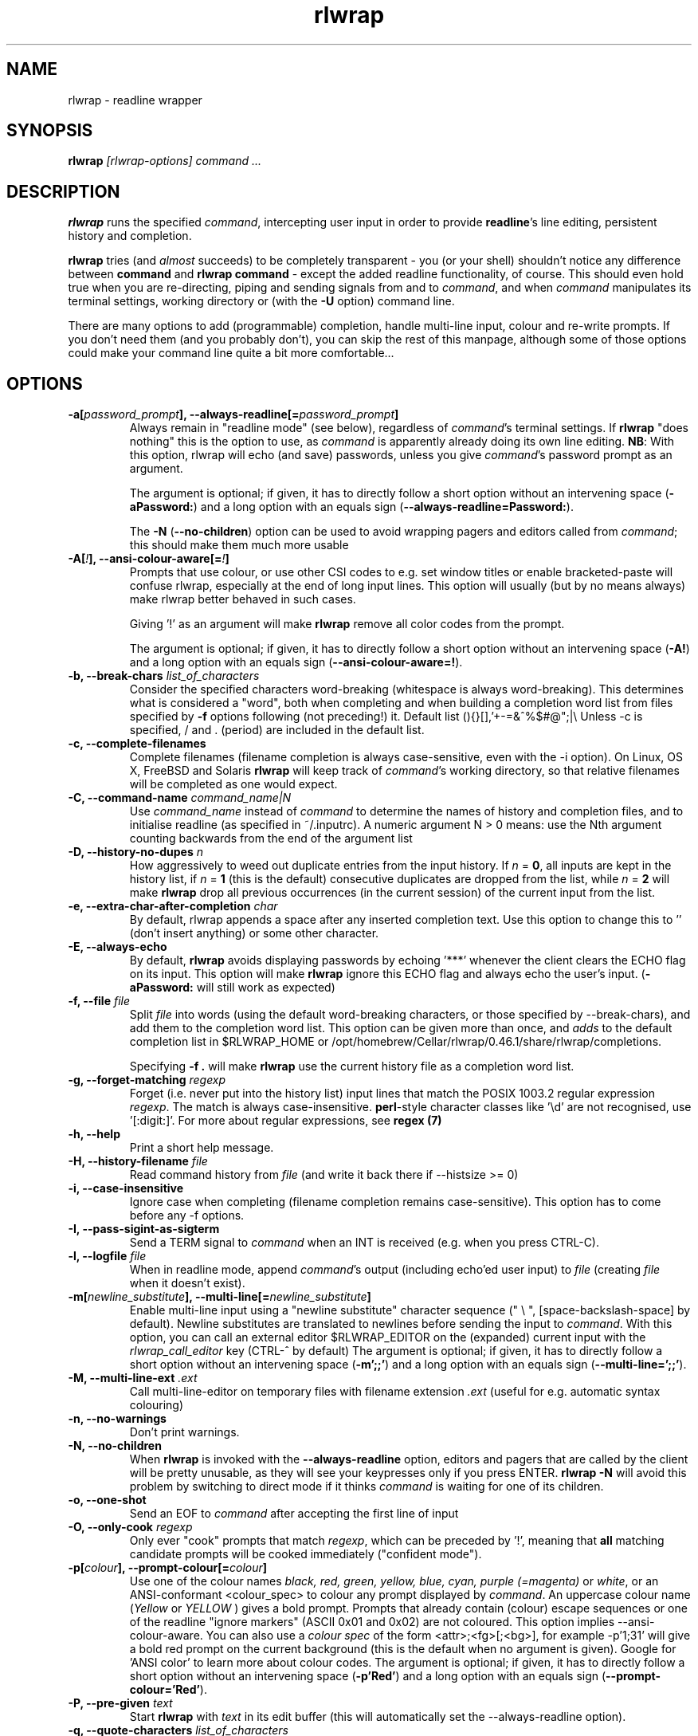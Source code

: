 .TH rlwrap 1 "October 20, 2022"
.SH NAME
rlwrap \- readline wrapper
.de OP
.ie \\n(.$-1 .RI "[\ \fB\\$1\fP " "\\$2" "\ ]"
.el .RB "[\ " "\\$1" "\ ]"
..

.de OB
.ie 'yes'yes' .B \\$1[\\$3], \\$2[=\\$3]
.el  .B \\$1 \\$3
..

.de OA
.ie 'yes'yes' The argument is optional; if given, it has to \
directly follow a short option without an intervening space (\fB\\$1\\$3\fP) and a long option with an equals sign (\fB\\$2=\\$3\fP).
.el On this system, optional arguments don't work, so, if necessary,  use a (dummy) argument (\fB\\$1 \\$4\fP).
..

.de OL
.ie 'yes'yes' .B \\$1, \\$2  \\$3
.el  .B \\$1 \\$3
..

.SH SYNOPSIS
.B rlwrap
.I [rlwrap\-options]
.I command \.\.\.
.SH DESCRIPTION
\fBrlwrap\fP runs the specified \fIcommand\fP, intercepting user input
in order to provide \fBreadline\fP's line editing, persistent history
and completion. 

\fBrlwrap\fP tries (and \fIalmost\fP succeeds) to be completely transparent \- you
(or your shell) shouldn't notice any difference between \fBcommand\fP and \fBrlwrap
command\fP \- except the added readline functionality, of course.
This should even hold true when you are re\-directing, piping and
sending signals from and to \fIcommand\fP, and when \fIcommand\fP
manipulates its terminal settings, working directory or (with the \fB-U\fP option) command line.

There are many options to add (programmable) completion, handle
multi\-line input, colour and re\-write prompts. If you don't need
them (and you probably don't), you can skip the rest of this manpage,
although some of those options could make your command line quite a bit more
comfortable...
.SH OPTIONS
.TP
.OB \-a \-\-always\-readline \fIpassword_prompt\fP 
Always remain in "readline mode" (see below), regardless of \fIcommand\fP's terminal settings.
If \fBrlwrap\fP "does nothing" this is the option to use, as \fIcommand\fP is apparently already
doing its own line editing. 
\fBNB\fP: With this
option, rlwrap will echo (and save) passwords, unless you give \fIcommand\fP's
password prompt as an argument.

.OA \-a \-\-always\-readline  Password:  brumbleslurgh

The \fB\-N\fP (\fB\-\-no\-children\fP) option can be used to avoid wrapping 
pagers and editors called from \fIcommand\fP; this should make them much more usable

.TP
.OB \-A \-\-ansi\-colour\-aware \fI!\fP 
Prompts that use colour, or use other CSI codes to e.g. set window titles or
enable bracketed-paste will confuse rlwrap, especially at the end of
long input lines. This option will usually (but by no means always) make rlwrap better behaved in such
cases.

Giving '!' as an argument will make \fBrlwrap\fP remove all color codes
from the prompt.

.OA \-A \-\-ansi\-colour\-aware  ! ''

.TP
.OL  \-b \-\-break\-chars  \fIlist_of_characters\fP
Consider the specified characters word\-breaking (whitespace is
always word\-breaking). This determines what is considered a "word",
both when completing and when building a completion word list from
files specified by \fB\-f\fP options following (not preceding!) it.
Default list (){}[],'+\-=&^%$#@";|\\ Unless \-c is specified, \" "quote to keep emacs happy
/ and \. (period) are included in the default list.

.TP
.OL \-c \-\-complete\-filenames
Complete filenames (filename completion is always case\-sensitive,
even with the \-i option). On Linux, OS X, FreeBSD and Solaris
\fBrlwrap\fP will keep track of \fIcommand\fP's working directory, so
that relative filenames will be completed as one would expect.

.TP
.OL \-C \-\-command\-name \fIcommand_name|N\fP
Use \fIcommand_name\fP instead of \fIcommand\fP to determine the names of
history and completion files, and to initialise readline (as specified in
~/.inputrc). A numeric argument N > 0 means: use the Nth argument counting
backwards from the end of the argument list

.TP
.OL \-D \-\-history\-no\-dupes \fIn\fP
How aggressively to weed out duplicate entries from the input history.
If \fIn\fP = \fB0\fP, all inputs are kept in the history list, if
\fIn\fP = \fB1\fP (this is the default) consecutive duplicates are dropped
from the list, while \fIn\fP = \fB2\fP will make \fBrlwrap\fP drop all
previous occurrences (in the current session) of the current input from the list.

.TP
.OL \-e \-\-extra-char-after-completion \fIchar\fP
By default, rlwrap appends a space after any inserted completion text. Use this 
option to change this to '' (don't insert anything) or some other character.

.TP
.OL \-E \-\-always-echo
By default, \fBrlwrap\fP avoids displaying passwords by echoing '***' whenever the client
clears the ECHO flag on its input. This option will make \fBrlwrap\fP ignore this ECHO flag
and always echo the user's input. (\fB-aPassword:\fP will still work as expected)


.TP
.OL \-f \-\-file \fIfile\fP
Split \fIfile\fP into words (using the default word-breaking characters, or those specified by \-\-break\-chars), and add them to the completion word list. This option can be given more than once, and \fIadds\fP to the default
completion list in $RLWRAP_HOME or /opt/homebrew/Cellar/rlwrap/0.46.1/share/rlwrap/completions.

Specifying \fB\-f .\fP will make \fBrlwrap\fP use the current history file as a
completion word list.

.TP
.OL \-g \-\-forget\-matching \fIregexp\fP
Forget (i.e. never put into the history list) input lines that match 
the POSIX 1003.2 regular expression \fIregexp\fP.
The match is always case\-insensitive. \fBperl\fP-style character classes like '\\d' are not recognised, use '[:digit:]'. For more about regular expressions, see \fBregex (7)\fP

.TP
.OL \-h \-\-help
Print a short help message.

.TP
.OL \-H \-\-history\-filename  \fIfile\fP
Read command history from \fIfile\fP (and write it back there if
\-\-histsize >= 0)  

.TP
.OL \-i \-\-case\-insensitive
Ignore case when completing (filename completion remains case\-sensitive). This option has to come before any \-f options.

.TP
.OL \-I \-\-pass\-sigint\-as\-sigterm
Send a TERM signal to \fIcommand\fP when an INT is received (e.g. when you
press CTRL\-C).

.TP
.OL \-l \-\-logfile \fIfile\fP
When in readline mode, append \fIcommand\fP's output (including echo'ed user input) to
\fIfile\fP (creating \fIfile\fP when it doesn't exist).  

.TP
.OB \-m \-\-multi\-line \fInewline_substitute\fP
Enable multi\-line input using a "newline substitute" character
sequence (" \\ ", [space\-backslash\-space] by default). Newline
substitutes are translated to newlines before sending the input to
\fIcommand\fP. With this option, you can call an external editor
$RLWRAP_EDITOR on the (expanded) current input with the
\fIrlwrap_call_editor\fP key (CTRL\-^ by default)
.OA \-m \-\-multi\-line ';;' "' \\\\ '"

.TP
.OL \-M \-\-multi\-line\-ext \fI.ext\fP
Call multi-line-editor on temporary files with filename extension \fI.ext\fP (useful for e.g. automatic syntax colouring)


.TP
.OL \-n \-\-no\-warnings
Don't print warnings.

.TP
.OL \-N \-\-no\-children
When \fBrlwrap\fP is invoked with the \fB--always-readline\fP option, editors and pagers that are called by the client will be pretty unusable, as
they will see your keypresses only if you press ENTER. \fBrlwrap -N\fP will avoid this problem by switching to direct mode if it thinks \fIcommand\fP is waiting for one of its children. 
 
.TP
.OL \-o \-\-one\-shot
Send an EOF to \fIcommand\fP after accepting the first line of input
.TP
.OL \-O \-\-only\-cook \fIregexp\fP
Only ever "cook" prompts that match \fIregexp\fP, which can be preceded by  '!', meaning that  \fBall\fP matching candidate prompts will be cooked
immediately ("confident mode").

.TP
.OB \-p \-\-prompt\-colour \fIcolour\fP
Use one of the colour names \fIblack, red, green, yellow, blue, cyan, purple (=magenta)\fP or \fIwhite\fP, or an ANSI\-conformant <colour_spec> to colour any prompt displayed by
\fIcommand\fP. An uppercase colour name (\fIYellow\fP or \fIYELLOW\fP ) gives a bold prompt. Prompts that already contain
(colour) escape sequences or one of the readline "ignore markers" (ASCII 0x01 and 0x02) are not coloured. This option implies \-\-ansi\-colour\-aware.
You can also use a \fIcolour spec\fP of the form
<attr>;<fg>[;<bg>], for example  \-p'1;31' will give a bold red prompt on the
current background (this is the default when no argument is
given). Google for 'ANSI color' to learn more about colour codes.
.OA \-p \-\-prompt\-colour 'Red' 'Red'

.TP
.OL \-P \-\-pre\-given \fItext\fP
Start \fBrlwrap\fP with \fItext\fP in its edit buffer (this will automatically
set the \-\-always\-readline option). 

.TP
.OL \-q \-\-quote\-characters \fIlist_of_characters\fP
Assume that the given characters act as quotes, e.g. when matching
parentheses. Take care to escape the list properly for your shell (example: \-q "\\"'", which happens to be the
default, or \-q "\\"" which will be better for lisp-like input) 

.TP
.OL \-r \-\-remember
Put all words seen on in\- and output on the completion list. 

.TP
.OL \-R \-\-renice
Make \fBrlwrap\fP nicer than \fIcommand\fP (cf \fBnice (1)\fP). This may prevent \fBrlwrap\fP from 
interrupting \fIcommand\fP to display a prompt when \fIcommand\fP is still "thinking" about what to output next.

.TP
.OL \-s \-\-histsize \fIN\fP
Limit the history list to N entries, truncating the history file
(default: 300). A negative size \-N (even \-0) means the same as N, but treats the history file as read\-only.

.TP
.OL \-S \-\-substitute\-prompt \fIprompt\fP
Substitute the specified prompt for \fIcommand\fP's own prompt. Mainly useful when \fIcommand\fP doesn't have a prompt.

.TP
.OL \-t \-\-set\-term\-name \fIname\fP
Set \fIcommand\fP's TERM to \fIname\fP. Programs that confuse \fBrlwrap\fP with fancy screen control codes can sometimes be tamed by specifying \fB\-t dumb\fP 

.TP
.OL \-U \-\-mirror-arguments
(linux only) Keep track of \fIcommand\fP's arguments as seen by the \fBps (1)\fP command, and mirror them in \fBrlwrap\fP's own arguments
This can be useful for commands that overwrite command-line password arguments that would be exposed by \fBrlwrap\fP without this option. The mirroring takes place
after the first user input, or every few milliseconds, if you use the \fB\-\-polling\fp option.

.TP
.OL \-v \-\-version
Print rlwrap version.

.TP
.OL \-w \-\-wait\-before\-prompt \fItimeout\fP
In order to determine if \fIcommand\fP's last output is a prompt, \fBrlwrap\fP waits \fItimeout\fP milliseconds after receiving it.
Only when no more output has arrived, it is cooked (coloured, filtered and/or replaced by a substitute prompt) and displayed as a prompt.
Before this the prompt is displayed "uncooked". Most users won't notice, but heavy cookers can prepend the timeout with a minus sign,
making rlwrap hold back the prompt until it has been cooked ("patient mode"). This will prevent flashing of the prompt, but it will also interfere with long output lines and make switches from direct to readline mode less reliable. Default timeout: 40 ms 

.TP
.OL \-W \-\-polling 
EXPERIMENTAL: Wake up every \fItimeout\fP millisecs, where \fItimeout\fP is the same as for the \-w (\-\-wait\-before\-prompt) option, 40 ms by default. This is used to sense the slave's interrupt character and ISIG flag and to adjust stdin's terminal settings accordingly, even before you press a key. Try this option e.g. when CTRL-C acts differently on \fIcommand\fP with, and without, rlwrap. 

.TP
.OL \-z \-\-filter \fIsome_filter\fP
Use \fIsome_filter\fP to change \fBrlwrap\fP's behaviour. Filters can be used to keep certain input out of the history, 
to change the prompt, to implement simple macros, programmable hotkeys for e.g. fuzzy history search, and programmable completion. \fBrlwrap\fP comes with a \fBperl\fP and a \fBpython\fP module
to make filter writing easy. (cf. \fBRlwrapFilter(3pm)\fP for the perl module, the python one is very similar) A number of example filters are installed in the directory /opt/homebrew/Cellar/rlwrap/0.46.1/share/rlwrap/filters.

    rlwrap \-z listing

lists all currently installed filters, while

    rlwrap \-z some_filter

displays information about \fIsome_filter\fP


If \fIsome_filter\fP needs arguments, you should quote the whole filter command line: 
.nf

    rlwrap \-z 'some_filter args' command ...
    rlwrap \-z 'pipeline filter1 ... : filter2 ... : ...' command ... 
    
.fi

If this command line contains shell metacharacters, \fBrlwrap\fP passes it to the system shell for parsing. 

As filters have to follow a special protocol, shell commands like \fBsed\fP and \fBgrep\fP cannot be used as \fBrwlrap\fP filters. They can, however, be converted into filters by the \fBmakefilter\fP filter:

    rlwrap \-z 'makefilter egrep \-i \-\-color "error|$"' command

will color all occurrences of "error" (or "Error")  in \fIcommand\fP's output, while

    rlwrap \-z 'makefilter --message-type history sed -e s"/whisky/lemonade/"' command

sanitises your drinking history. Both filters can be combined using the \fBpipeline\fP filter, of course.


.SH EXAMPLES
.TP 3
Run \fBnc\fP (netcat) with command\-line editing and history
.B rlwrap\ nc
.TP
Wrap \fBsmbclient\fP (which uses readline itself), keep passwords out of the history and don't interfere with pagers (like \fBless\fP) called by smbclient.
.B rlwrap\ \-aPassword:\ \-N\ smbclient //PEANUT/C
.TP
Wrap \fIsensitive_app\fP, hide password from \fBps\fP (if \fIsensitive_app\fP does so) and keep all input that starts with a space out of history:
.B rlwrap -g '^ ' -U sensitive_app --password MySeCrEt
.TP 
Wrap \fBgauche\fP (a Scheme interpreter) with a bold blue prompt, enable multi\-line editing (using .scm as filename extension) and don't consider single quotes as quotes (so that the parentheses in e.g. (print 'q) match)  
.B rlwrap\ \-pBlue \-m\ \-M\ .scm\ \-q'"' gosh     "
.TP 
Wrap \fBsqlite3\fP, use the \fBpipeto\fP filter to be able to pipe the output of SQL commands through \fBgrep\fP and/or \fBless\fP, complete (case\-insensitively) on the SQL keywords in 'sql_words'
.B rlwrap\ \-a\ \-z\ pipeto\ \-i\ \-f\ sql_words\ sqlite3\ contacts.db
.TP
In a shell script, use \fBrlwrap\fP in 'one\-shot' mode as a replacement for \fBread\fP
.B order=$(rlwrap\ -pYellow\ \-S\ 'Your pizza?\ '\ \-H past_orders\ \-P\ Margherita\ \-o\ cat)

.SH DIRECT MODE AND READLINE MODE
Most simple console commands put your terminal either in "cooked" or
in "raw" mode. In cooked mode the terminal will wait until you press
the ENTER key before handing the entire line to the program, in raw
mode every key you press is handed down immediately. In cooked mode
you generally can use the backspace key, but not the arrow keys, to
edit your input. 

When you \fBrlwrap\fP \fIcommand\fP, \fBrlwrap\fP will run it a in a
separate session, under its own (controlling) "pseudo\-terminal"
(pty), and monitor this pty to see whether it is in raw, or in cooked
mode. In the first case, \fBrlwrap\fP will copy all input and output
directly between \fIcommand\fP and your terminal ("direct mode"). In
the second case, \fBrlwrap\fP will use readline to edit your input
("readline mode"), and monitor \fBcommand\fP's output \- every last
line that doesn't end with a newline is a potential prompt. How it
handles such a candidate prompt depends on its being in "patient" or
"impatient" mode, see below.

Simple console commands use cooked mode whenever they want whole input
lines, and raw mode when they want single keypresses. Those are the
progams for which \fBrlwrap\fP is most useful.  More sophisticated
commands have their own line editor and hence use raw mode all the
time.  With those commands, \fBrlwrap\fP will appear to "do nothing".
Therefore, if \fBrlwrap\fP is in direct mode when the user presses
ENTER for the first time it will give a warning that it needs
\fB\-\-always\-readline\fP to do anything at all (warnings can be
suppressed with the \fB\-n\fP option)



.SH PATIENT, IMPATIENT AND CONFIDENT MODE
If \fIcommand\fP writes a lot of output, it tends to be written (and
read) in "chunks". Not all chunks will end with a newline, and we need
to distinguish their last lines ("candidate prompts") from real prompts, especially if we
want to re\-write ("cook") prompts. \fBrlwrap\fP solves this (almost)
by waiting a little, to see if there is more to come. "A little" is 40
msec by default, but this can be changed with the \fB\-w\fP option.
Normally \fBrlwrap\fP writes the candidate prompt as soon as it is
received, replacing it with a "cooked" version after the wait
time. This is called "impatient" mode. If you don't like the flashing
effect (which can become annoying when you "cook" the prompt heavily) you
can put \fBrlwrap\fP in "patient mode" by specifying a negative value with \fB\-w\fP (e.g. \-w \-40). Rlwrap 
will then hold back the prompt and only print if after cooking.
If prompts always match some regular expression you can specify "confident mode" with \fB--only-cook='!<regexp>'\fP (note the exclamation mark).
Then all candidate prompts that match (and only those) will be cooked immediately. They will, however, not be "uncooked" if more output arrives, which can happen
if they weren't prompts after all. Confident mode doesn't work  with a negative value for the \fB-w\fP option.

.SH COOKING PROMPTS
If and when \fBrlwrap\fP decides that it has a prompt, it will
perform a number of actions on it, depending on the given options:
filtering (\fB\-z\fP), substituting (\fB\-S\fP) and colouring
(\fB\-p\fP), in this order. The resulting "cooked" prompt is then
printed (after erasing the "raw" prompt, if necessary)
.SH SPECIAL KEYS AND BINDABLE COMMANDS
.TP
.B Control + O
Accept the current line, but don't put it in the history list. This action
has a \fBreadline\fP command name \fIrlwrap\-accept\-line\-and\-forget\fP
.TP
.B Control + ^
Use an external editor (see RLWRAP_EDITOR below) to edit the current input (this will only work if the \-m
option is set). This action has a \fBreadline\fP command name \fIrlwrap\-call\-editor\fP
.TP
.B (Not currently bound)
Any key (or key sequence, see below) can be bound to the \fBreadline\fP command \fIrlwrap-direct-keypress\fP. This key (or keys) will then always
be sent directly to \fIcommand\fP, even when \fBrlwrap\fP is not in direct mode. 
.TP
.B (Not currently bound)
Any key or key combination can be bound to the \fBreadline\fP command \fIrlwrap-direct-prefix\fP. This makes it possible to
define multi-key direct keypresses by defining their first key(s) as a 'direct prefix'
.TP
.B (Not currently bound)
Any key can be bound to the \fBreadline\fP command \fIrlwrap-hotkey\fP. This key will then cause the current
input line and the current history to be filtered (cf. \fBRlwrapFilter(3pm)\fP) through the current filter (hence be a no-op when there is no filter), which then can re-write the input line, move the cursor and update the history. After that, the user can still edit the resulting input.
.TP
.B (Not currently bound)
\fIrlwrap-hotkey-without-history\fP acts like \fIrlwrap-hotkey\fP, but the history (which can be quite large) is not passed to the filter. This is more efficient if the filter wouldn't do anything useful with the history anyway.
.PP
The special keys were chosen for no other reason than that they are not currently bound to any
readline action. If you don't like them, (or your window manager swallows them) they (and the other 4 commands)
can be re\-bound more sensibly by including lines like the
following in your \fB~/.inputrc\fP:
.PP
.nf
   "\eM\-\eC\-m":  rlwrap\-accept\-line\-and\-forget         # ESC\-ENTER to accept but keep out of history
   "\eC\-x":     rlwrap\-call\-editor                    # CTRL\-x e to edit (multi-line) input in editor of your choice 
    $if erl                                          # (only) for the Erlang shell:
       "\eC\-g": rlwrap\-direct\-keypress                # pass CTRL\-g directly to enter 'user switch' command
    $endif 
    "\eC\-t":    rlwrap\-direct\-prefix                  # make it possible to define direct keypresses that start with CTRL\-t ...
    "\eC\-tx":   rlwrap\-direct\-keypress                # ... in that case: pass CTRL\-t + x directly.
    "\eC\-y":    rlwrap\-hotkey\-without\-history         # CTRL\-y to filter input line (and e.g. insert X selection)
.fi
.PP
cf. the \fBreadline(3)\fP manpage. (NB: take care to not use keys that are already caught by your window manager, or by the terminal driver, like CTRL+S, as \fBrlwrap\fP will never see those)
.SH ENVIRONMENT 
.TP
\fBRLWRAP_HOME\fP: 
directory in which the history and completion files are kept.
.TP
\fBRLWRAP_EDITOR\fP (or else \fBEDITOR\fP, or else \fBVISUAL\fP): 
editor to use for multi\-line input (and rlwrap-edit-history). Example:
.PP
.nf
    export RLWRAP_EDITOR="vi\ +%L"
    export RLWRAP_EDITOR="vim\ '+call\ cursor(%L,%C)'"
    export RLWRAP_EDITOR="emacs +%L:%C %F"
.fi
.PP
The first example above is the default; %L and %C are replaced by
line and column numbers corresponding to the cursor position in
\fBrlwrap\fP's edit buffer, %F is replaced by name of the (temporary) file.
If %F is not used, this name is put after the (expanded) $RLWAP_EDITOR  
.TP
\fBRLWRAP_FILTERDIR\fP: 
Any executable along your PATH can in theory
be used as a filter, but because filters have to follow a rather outlandish
protocol (cf. \fBRlwrapFilter (3)\fP) it is a good idea to keep them
separate. This is why \fBrlwrap\fP adds a special filter directory in front of $PATH just before launching a filter. By default, this is 
/opt/homebrew/Cellar/rlwrap/0.46.1/share/rlwrap/filters, but $RLWRAP_FILTERDIR is used instead, if set.
.SH SIGNALS
.PP
A number of signals are forwarded to \fIcommand\fP:
HUP INT QUIT USR1 USR2 TERM and (by way of resizing 
\fIcommand\fP's terminal) WINCH. Some care is taken to handle
TSTP (usually a result of a CTRL\-Z from the terminal) sensibly \- for example, after suspending \fBrlwrap\fP in the middle of a line edit, continuing (by typing 'fg') will land you at the exact spot where you suspended it.

A filter can be used to modify/ignore signals, or send output "out of band" to the rlwrapped command.

Filters (except those that filter signals) that take more than 1 second to respond can be
interrupted by a CTRL\-C from the terminal (although \fBrlwrap\fP will not survive this) 

If \fIcommand\fP changes the keystrokes that send a particular signal
from the keyboard (like emacs, which uses CTRL\-G instead of CTRL\-C)
\fBrlwrap\fP will do the same (but only after the next keystroke - use the 
\fB\-\-polling\fP option to make rlwrap more transparent in this respect)

When \fIcommand\fP is killed by a signal, \fBrlwrap\fP will clean up,
reset its signal handlers an then commit suicide by sending the same
signal to itself.  This means that your shell sees the same exit status as it 
would have seen without \fBrlwrap\fP. 

.SH REDIRECTION
When the standard input is not a terminal (or when run inside an emacs
buffer), editing input doesn't make sense, so \fBrlwrap\fP
will ignore all options and simply execute \fIcommand\fP in place of
itself. When stdout (or stderr) is not a terminal, rlwrap will
re\-open it to /dev/tty (the users terminal) after it has started
\fIcommand\fP, so that \fIcommand\fP's output is redirected as
expected, but keyboard input and \fBrlwrap\fP error messages are still
visible.

The upshot of this is that \fBrlwrap\fP \fIcommand\fP behaves more or
less like \fIcommand\fP when redirecting. 

.SH EXIT STATUS
non\-zero after a \fBrlwrap\fP error, or else \fIcommand\fP's exit
status. \fBrlwrap\fP will always leave the terminal in a tidy state,
even after a crash. 
.SH FILES
\fBrlwrap\fP expects its history and completion files in $RLWRAP_HOME, but uses .dotfiles in the user's
home directory if this variable is not set. This will quickly become messy if you use \fBrlwrap\fP for many different commands. 
.TP
$RLWRAP_HOME/\fIcommand\fP_history, ~/.\fIcommand\fP_history
History for \fIcommand\fP (remember that \fIcommand\fP may be overridden by the \fB\-\-command\-name\fP (or \fB\-C\fP) option)  
.TP
$RLWRAP_HOME/\fIcommand\fP_completions, ~/.\fIcommand\fP_completions
Per\-user completion word list for \fIcommand\fP. \fBrlwrap\fP never
writes into this list, but one can use \fB\-l\fP \fIlogfile\fP  and then \fB\-f\fP \fIlogfile\fP to
simulate the effect of a \fB\-r\fP option that works across
invocations.
.TP
/opt/homebrew/Cellar/rlwrap/0.46.1/share/rlwrap/completions/\fIcommand\fP  
System\-wide completion word list for \fIcommand\fP. This file is only
consulted if the per\-user completion word list is not found.
.TP
$INPUTRC, ~/.inputrc
Individual \fBreadline\fP initialisation file (See \fBreadline\fP (3) for
its format). \fBrlwrap\fP sets its \fIapplication name\fP to
\fIcommand\fP (this can be overridden by the \fB\-C\fP option), enabling different behaviours for different commands.
One could e.g. put the following lines in \fB~/.inputrc\fP:  
.RS
.nf
.if t .ft CW

   $if coqtop
       set show\-all\-if\-ambiguous On
   $endif

.if t .ft P
.fi
making \fBrlwrap\fP show all completions whenever it runs \fBcoqtop\fP
.SH BUGS and LIMITATIONS 
Though it is flexible, delivers the goods (readline functionality), and adheres to the Unix
"many small tools" paradigm, \fBrlwrap\fP is a kludge. It doesn't know anything about
\fIcommand\fP's internal state, which makes context\-sensitive completion
impossible. Using the GNU Readline library from within \fIcommand\fP is
still by far the best option.

Also, as "it takes two to tango" there is no way for \fBrlwrap\fP
to synchronise its internal state with \fIcommand\fP, resulting in a
number of subtle race conditions, where e.g. \fIcommand\fP may have
changed the state of its terminal before \fBrlwrap\fP has read
\fIcommand\fP output that was written before the state change. You
will notice these races especially on a busy machine and with heavy
"cooking" and filtering, when suddenly (and unpredictably) prompts or
command output are garbled or incorrectly coloured.
 
\fBrlwrap\fP can try, but often fails to, handle prompts that contain
control characters (prompts, and the effect of \fB-A\fP and \fB\-t\fP, can be analysed by
the filter \fBdissect_prompt\fP). If  \fB\-A\fP
(\fB--ansi-colour-aware\fP) doesn't help, a
filter may be needed to clean up the prompt.  Specifying
\fB--set-term-name\fP with a simpler, of even dumb, terminal may also
help.




.SH VERSION
This manpage documents rlwrap version 0.46.1
.SH AUTHORS

The GNU Readline library (written by Brian Fox and Chet Ramey) does
all the hard work behind the scenes, the pty\-handling code (written by
Geoff C. Wing) was taken practically unchanged from \fBrxvt\fP, and
completion word lists are managed by Damian Ivereigh's \fBlibredblack\fP
library. The rest was written by Hans Lub (hanslub42@gmail.com).
.SH SEE ALSO

.TP
.B readline(3), RlwrapFilter(3pm)

\" Local variables:
\" mode:nroff
\" End:




